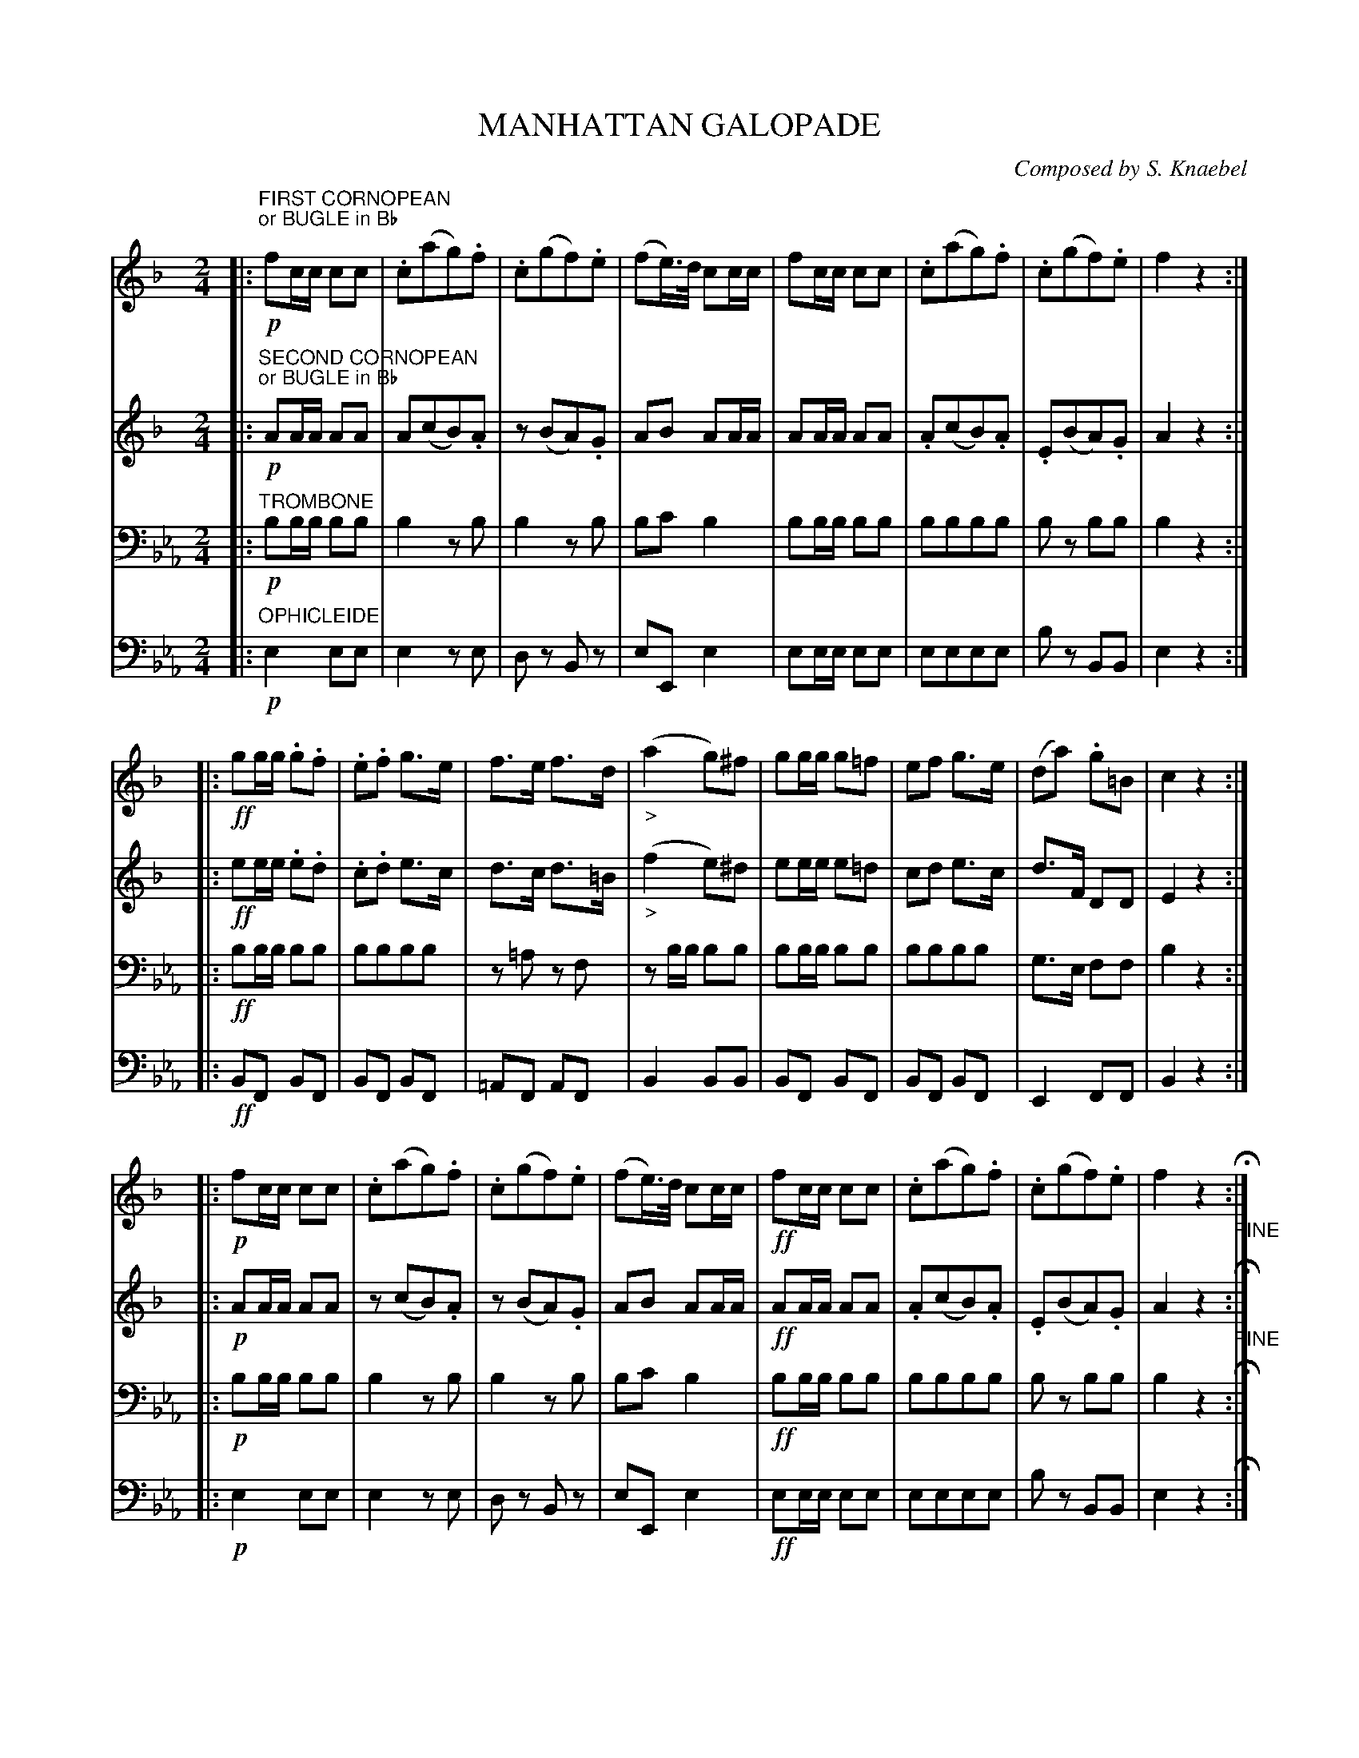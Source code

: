 X: 0181
T: MANHATTAN GALOPADE
C: Composed by S. Knaebel
B: Oliver Ditson "The Boston Collection of Instrumental Music" 1910 p.18-19
F: http://conquest.imslp.info/files/imglnks/usimg/8/8f/IMSLP175643-PMLP309456-bostoncollection00bost_bw.pdf
%: 2012 John Chambers <jc:trillian.mit.edu>
M: 2/4
L: 1/16
K: Eb
% -------------------------
V: 1
K: F
|:"FIRST CORNOPEAN""or BUGLE in Bb"!p!\
f2cc c2c2 | .c2(a2g2).f2 | .c2(g2f2).e2 | (f2e)>d c2cc |\
f2cc c2c2 | .c2(a2g2).f2 | .c2(g2f2).e2 | f4 z4 :|
|:!ff!\
g2gg .g2.f2 | .e2.f2 g3e | f3e f3d | "_>"(a4 g2)^f2 |\
g2gg g2=f2 | e2f2 g3e | (d2a2) .g2=B2 | c4 z4 :|
|:!p!\
f2cc c2c2 | .c2(a2g2).f2 | .c2(g2f2).e2 | (f2e)>d c2cc |!ff!\
f2cc c2c2 | .c2(a2g2).f2 | .c2(g2f2).e2 | f4 z4 "_FINE"H:|
|:!pp!\
z2B2 z2B2 | z2BB B2B2 | z2B2 z2B2 | z2BB B2B2 |\
z2c2 z2A2 | z2B2 "^>"B4 | z2FF =E2_E2 | "_D.C. AL FINE"D4 z4 :|
% -------------------------
V: 2
K: F
|:"SECOND CORNOPEAN""or BUGLE in Bb"!p!\
A2AA A2A2 | A2(c2B2).A2 | z2(B2A2).G2 | A2B2 A2AA |\
A2AA A2A2 | .A2(c2B2).A2 | .E2(B2A2).G2 | A4 z4 :|
|:!ff!\
e2ee .e2.d2 | .c2.d2 e3c | d3c d3=B | "_>"(f4 e2)^d2 |\
e2ee e2=d2 | c2d2 e3c | d3F D2D2 | E4 z4 :|
|:!p!\
A2AA A2A2 | z2(c2B2).A2 | z2(B2A2).G2 | A2B2 A2AA |!ff!\
A2AA A2A2 | .A2(c2B2).A2 | .E2(B2A2).G2 | A4 z4 "_FINE"H:|
|:!pp!\
z2D2 z2D2 | z2DD D2D2 | z2D2 z2D2 | z2DD D2D2 |\
z2F2 z2F2 | z2F2 "^>"G4 | z2DD C2C2 | "_D.C. AL FINE"D4 z4 :|
% -------------------------
V: 3 clef=bass middle=D
K: Eb
|:"TROMBONE"!p!\
B2BB B2B2 | B4 z2B2 | B4 z2B2 | B2c2 B4 |\
B2BB B2B2 | B2B2B2B2 | B2z2 B2B2 | B4 z4 :|
|:!ff!\
B2BB B2B2 | B2B2B2B2 | z2=A2 z2F2 | z2BB B2B2 |\
B2BB B2B2 | B2B2B2B2 | G3E F2F2 | B4 z4 :|
|:!p!\
B2BB B2B2 | B4 z2B2 | B4 z2B2 | B2c2 B4 |!ff!\
B2BB B2B2 | B2B2B2B2 | B2z2 B2B2 | B4 z4 H:|
|:"^SOLO"!pp!\
E6 c2 | A2EE E2E2 | E6 c2 | A2EE E2E2 |\
.E2_d2c2.B2 | =B2c2 A2F2 | E2EE F2G2 | "_D.C. AL FINE"A4 z4 :|
% -------------------------
V: 4 clef=bass middle=d
K: Eb
|:"OPHICLEIDE"!p!\
e4 e2e2 | e4 z2e2 | d2z2 B2z2 | e2E2 e4 |\
e2ee e2e2 | e2e2e2e2 | b2z2 B2B2 | e4 z4 :|
|:!ff!\
B2F2 B2F2 | B2F2 B2F2 | =A2F2 A2F2 | B4 B2B2 |\
B2F2 B2F2 | B2F2 B2F2 | E4 F2F2 | B4 z4 :|
|:!p!\
e4 e2e2 | e4 z2e2 | d2z2 B2z2 | e2E2 e4 |!ff!\
e2ee e2e2 | e2e2e2e2 | b2z2 B2B2 | e4 z4 H:|
|:!pp!\
A2z2 A2z2 | A2z2 A2z2 | A2z2 A2z2 | A2z2 A2z2 |\
G2z2 E2z2 | A2z2 _d3=d | e2z2 E2E2 | "_D.C. AL FINE"A4 z4 :|
